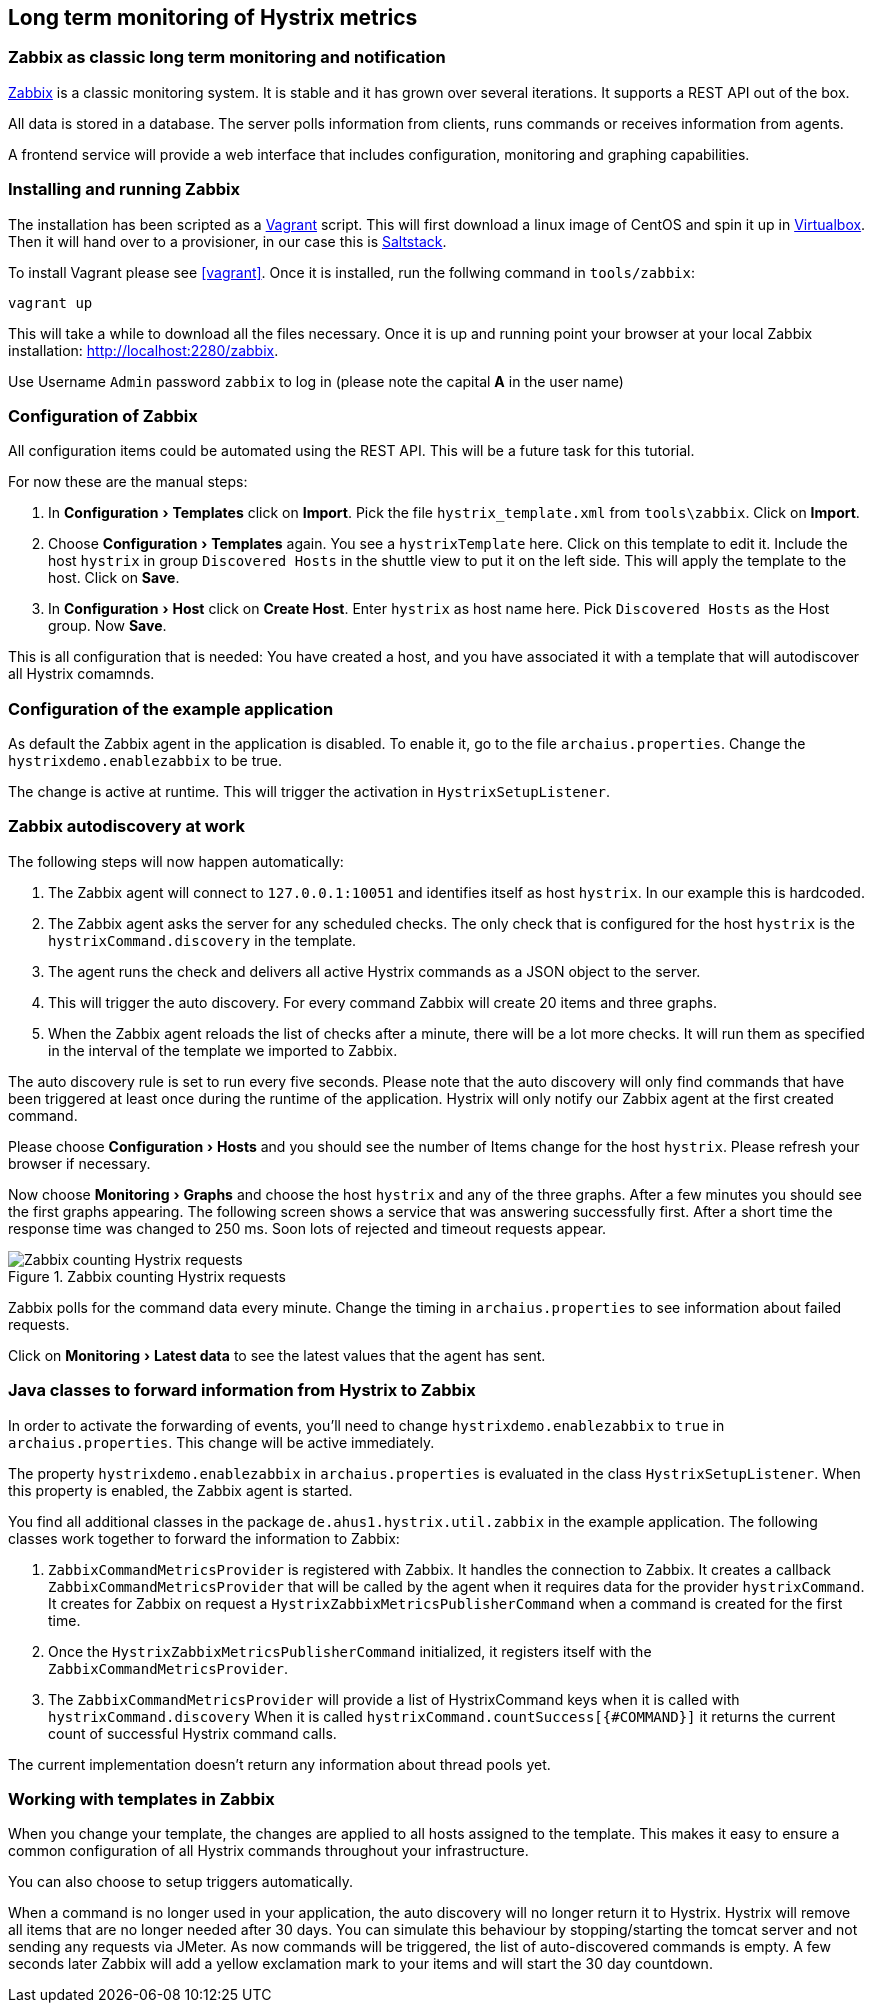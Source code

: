 // using experimental to support btn: macro
:experimental:

== Long term monitoring of Hystrix metrics

=== Zabbix as classic long term monitoring and notification

http://zabbix.com/[Zabbix^] is a classic monitoring system. It is stable and it has grown over several iterations. It supports a REST API out of the box.

All data is stored in a database. The server polls information from clients, runs commands or receives information from agents.

A frontend service will provide a web interface that includes configuration, monitoring and graphing capabilities.

=== Installing and running Zabbix

The installation has been scripted as a http://vagrantup.com[Vagrant^] script. This will first download a linux image of CentOS and spin it up in http://virtualbox.org/[Virtualbox^]. Then it will hand over to a provisioner, in our case this is http://saltstack.com/[Saltstack^].

To install Vagrant please see <<vagrant>>. Once it is installed,
run the follwing command in `tools/zabbix`:

----
vagrant up
----

This will take a while to download all the files necessary. Once it is up and running point your browser at your local Zabbix installation: http://localhost:2280/zabbix.

Use Username `Admin` password `zabbix` to log in (please note the capital *A* in the user name)

=== Configuration of Zabbix

All configuration items could be automated using the REST API. This will be a future task for this tutorial.

// TODO

For now these are the manual steps:

. In menu:Configuration[Templates] click on btn:[Import]. Pick the file `hystrix_template.xml` from `tools\zabbix`. Click on btn:[Import].
. Choose menu:Configuration[Templates] again. You see a `hystrixTemplate` here. Click on this template to edit it. Include the host `hystrix` in group `Discovered Hosts` in the shuttle view to put it on the left side. This will apply the template to the host. Click on btn:[Save].
. In menu:Configuration[Host] click on btn:[Create Host]. Enter `hystrix` as host name here. Pick `Discovered Hosts` as the Host group. Now btn:[Save].

This is all configuration that is needed: You have created a host, and you have associated it with a template that will autodiscover all Hystrix comamnds.

=== Configuration of the example application

As default the Zabbix agent in the application is disabled. To enable it, go to the file `archaius.properties`. Change the `hystrixdemo.enablezabbix` to be true.

The change is active at runtime. This will trigger the activation in `HystrixSetupListener`.

=== Zabbix autodiscovery at work

The following steps will now happen automatically:

. The Zabbix agent will connect to `127.0.0.1:10051` and identifies itself as host `hystrix`. In our example this is hardcoded.
. The Zabbix agent asks the server for any scheduled checks. The only check that is configured for the host `hystrix` is the `hystrixCommand.discovery` in the template.
. The agent runs the check and delivers all active Hystrix commands as a JSON object to the server.
. This will trigger the auto discovery. For every command Zabbix will create 20 items and three graphs.
. When the Zabbix agent reloads the list of checks after a minute, there will be a lot more checks. It will run them as specified in the interval of the template we imported to Zabbix.

The auto discovery rule is set to run every five seconds. Please note that the auto discovery will only find commands that have been triggered at least once during the runtime of the application. Hystrix will only notify our Zabbix agent at the first created command.

Please choose menu:Configuration[Hosts] and you should see the number of Items change for the host `hystrix`. Please refresh your browser if necessary.

Now choose menu:Monitoring[Graphs] and choose the host `hystrix` and any of the three graphs. After a few minutes you should see the first graphs appearing. The following screen shows a service that was answering successfully first. After a short time the response time was changed to 250 ms. Soon lots of rejected and timeout requests appear.

.Zabbix counting Hystrix requests
image::requestcount_zabbix.png[Zabbix counting Hystrix requests]

Zabbix polls for the command data every minute. Change the timing in `archaius.properties` to see information about failed requests.

Click on menu:Monitoring[Latest data] to see the latest values that the agent has sent.

=== Java classes to forward information from Hystrix to Zabbix

In order to activate the forwarding of events, you'll need to change `hystrixdemo.enablezabbix` to `true` in `archaius.properties`.
This change will be active immediately.

The property `hystrixdemo.enablezabbix` in `archaius.properties` is evaluated in the class `HystrixSetupListener`. When this property is enabled, the Zabbix agent is started.

You find all additional classes in the package `de.ahus1.hystrix.util.zabbix` in the example application. The following classes work together to forward the information to Zabbix:

. `ZabbixCommandMetricsProvider` is registered with Zabbix. It handles the connection to Zabbix. It creates a callback `ZabbixCommandMetricsProvider` that will be called by the agent when it requires data for the provider `hystrixCommand`. It creates for Zabbix on request a `HystrixZabbixMetricsPublisherCommand` when a command is created for the first time.
. Once the `HystrixZabbixMetricsPublisherCommand` initialized, it registers itself with the `ZabbixCommandMetricsProvider`.
. The `ZabbixCommandMetricsProvider` will provide a list of HystrixCommand keys when it is called with `hystrixCommand.discovery` When it is called `hystrixCommand.countSuccess[{#COMMAND}]` it returns the current count of successful Hystrix command calls.

The current implementation doesn't return any information about thread pools yet.

=== Working with templates in Zabbix

When you change your template, the changes are applied to all hosts assigned to the template. This makes it easy to ensure a common configuration of all Hystrix commands throughout your infrastructure.

You can also choose to setup triggers automatically.

When a command is no longer used in your application, the auto discovery will no longer return it to Hystrix. Hystrix will remove all items that are no longer needed after 30 days. You can simulate this behaviour by stopping/starting the tomcat server and not sending any requests via JMeter. As now commands will be triggered, the list of auto-discovered commands is empty. A few seconds later Zabbix will add a yellow exclamation mark to your items and will start the 30 day countdown.
